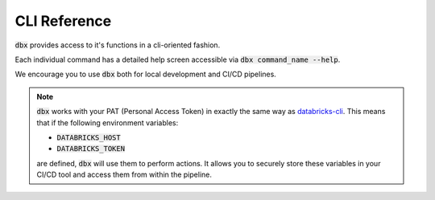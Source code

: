 .. _cli:

CLI Reference
=============

:code:`dbx` provides access to it's functions in a cli-oriented fashion.

Each individual command has a detailed help screen accessible via :code:`dbx command_name --help`.

We encourage you to use :code:`dbx` both for local development and CI/CD pipelines.

.. note::

    :code:`dbx` works with your PAT (Personal Access Token) in exactly the same way as `databricks-cli`_.
    This means that if the following environment variables:

    * :code:`DATABRICKS_HOST`
    * :code:`DATABRICKS_TOKEN`

    are defined, :code:`dbx` will use them to perform actions.
    It allows you to securely store these variables in your CI/CD tool and access them from within the pipeline.

.. click:: dbx.cli:cli
    :prog: dbx
    :nested: full


.. _databricks-cli: https://docs.databricks.com/dev-tools/cli/index.html